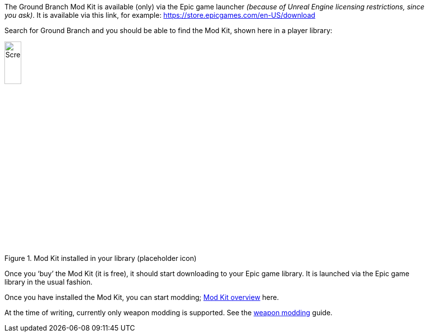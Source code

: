 The Ground Branch Mod Kit is available (only) via the Epic game launcher _(because of Unreal Engine licensing restrictions, since you ask)_. It is available via this link, for example: https://store.epicgames.com/en-US/download

Search for Ground Branch and you should be able to find the Mod Kit, shown here in a player library:

.Mod Kit installed in your library (placeholder icon)
image::/images/sdk/modkit_fakelibraryicon.jpg[Screenshot,20%]

Once you '`buy`' the Mod Kit (it is free), it should start downloading to your Epic game library.
It is launched via the Epic game library in the usual fashion.

Once you have installed the Mod Kit, you can start modding; link:/modding/sdk/overview[Mod Kit overview] here.

At the time of writing, currently only weapon modding is supported. See the link:/modding/sdk/weapon[weapon modding] guide.
